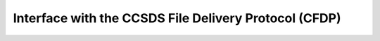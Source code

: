 Interface with the CCSDS File Delivery Protocol (CFDP)
======================================================

